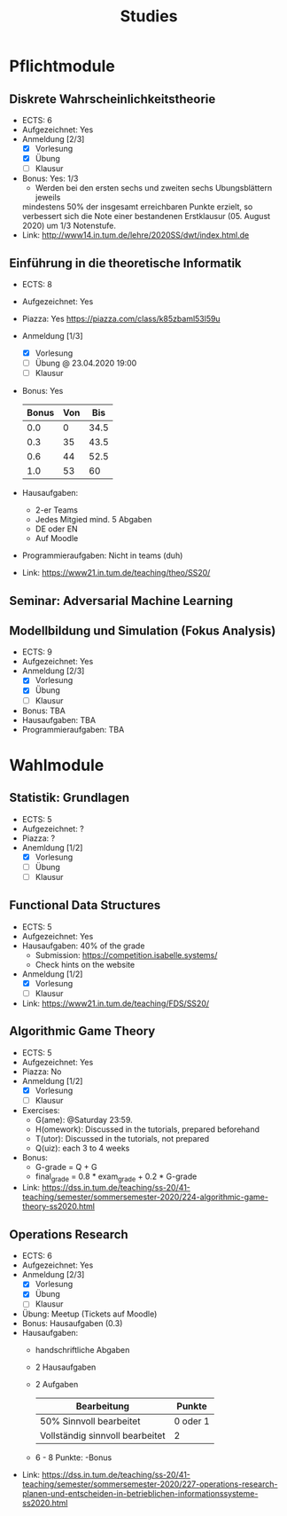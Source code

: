 #+TITLE: Studies

* Pflichtmodule
** Diskrete Wahrscheinlichkeitstheorie
- ECTS: 6
- Aufgezeichnet: Yes
- Anmeldung [2/3]
  - [X] Vorlesung
  - [X] Übung
  - [ ] Klausur
- Bonus: Yes: 1/3
  + Werden bei den ersten sechs und zweiten sechs Ubungsblättern jeweils
  mindestens 50% der insgesamt erreichbaren Punkte erzielt, so verbessert sich
  die Note einer bestandenen Erstklausur (05. August 2020) um 1/3 Notenstufe.
- Link: http://www14.in.tum.de/lehre/2020SS/dwt/index.html.de
** Einführung in die theoretische Informatik
- ECTS: 8
- Aufgezeichnet: Yes
- Piazza: Yes https://piazza.com/class/k85zbaml53l59u
- Anmeldung [1/3]
  - [X] Vorlesung
  - [ ] Übung @ 23.04.2020 19:00
  - [ ] Klausur
- Bonus: Yes
  |-------+-----+------|
  | Bonus | Von |  Bis |
  |-------+-----+------|
  |   0.0 |   0 | 34.5 |
  |   0.3 |  35 | 43.5 |
  |   0.6 |  44 | 52.5 |
  |   1.0 |  53 |   60 |
  |-------+-----+------|
- Hausaufgaben:
  + 2-er Teams
  + Jedes Mitgied mind. 5 Abgaben
  + DE oder EN
  + Auf Moodle
- Programmieraufgaben: Nicht in teams (duh)
- Link: https://www21.in.tum.de/teaching/theo/SS20/
** Seminar: Adversarial Machine Learning
** Modellbildung und Simulation (Fokus Analysis)
- ECTS: 9
- Aufgezeichnet: Yes
- Anmeldung [2/3]
  - [X] Vorlesung
  - [X] Übung
  - [ ] Klausur
- Bonus: TBA
- Hausaufgaben: TBA
- Programmieraufgaben: TBA
* Wahlmodule
** Statistik: Grundlagen
- ECTS: 5
- Aufgezeichnet: ?
- Piazza: ?
- Anemldung [1/2]
  - [X] Vorlesung
  - [ ] Übung
  - [ ] Klausur
** Functional Data Structures
- ECTS: 5
- Aufgezeichnet: Yes
- Hausaufgaben: 40% of the grade
  - Submission: https://competition.isabelle.systems/
  - Check hints on the website
- Anmeldung [1/2]
  - [X] Vorlesung
  - [ ] Klausur
- Link: https://www21.in.tum.de/teaching/FDS/SS20/
** Algorithmic Game Theory
- ECTS: 5
- Aufgezeichnet: Yes
- Piazza: No
- Anmeldung [1/2]
  - [X] Vorlesung
  - [ ] Klausur
- Exercises:
  + G(ame): @Saturday 23:59.
  + H(omework): Discussed in the tutorials, prepared beforehand
  + T(utor):  Discussed in the tutorials, not prepared
  + Q(uiz): each 3 to 4 weeks
- Bonus:
  + G-grade = Q + G
  + final_grade = 0.8 * exam_grade + 0.2 * G-grade
- Link: https://dss.in.tum.de/teaching/ss-20/41-teaching/semester/sommersemester-2020/224-algorithmic-game-theory-ss2020.html
** Operations Research
- ECTS: 6
- Aufgezeichnet: Yes
- Anmeldung [2/3]
  - [X] Vorlesung
  - [X] Übung
  - [ ] Klausur
- Übung: Meetup (Tickets auf Moodle)
- Bonus: Hausaufgaben (0.3)
- Hausaufgaben:
  - handschriftliche Abgaben
  - 2 Hausaufgaben
  - 2 Aufgaben
    |---------------------------------+----------|
    | Bearbeitung                     | Punkte   |
    |---------------------------------+----------|
    | 50% Sinnvoll bearbeitet         | 0 oder 1 |
    | Vollständig sinnvoll bearbeitet | 2        |
    |---------------------------------+----------|
  - 6 - 8 Punkte: -Bonus
- Link: https://dss.in.tum.de/teaching/ss-20/41-teaching/semester/sommersemester-2020/227-operations-research-planen-und-entscheiden-in-betrieblichen-informationssysteme-ss2020.html
